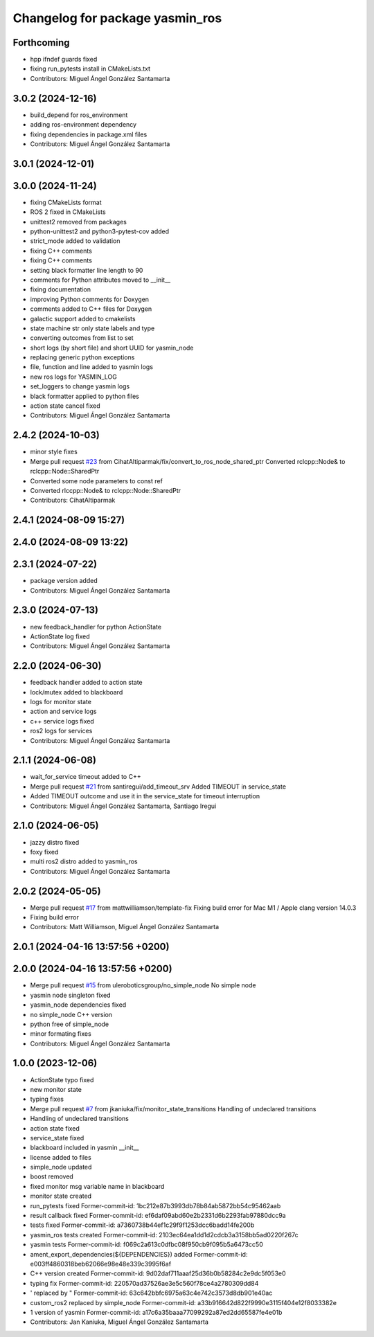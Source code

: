 ^^^^^^^^^^^^^^^^^^^^^^^^^^^^^^^^
Changelog for package yasmin_ros
^^^^^^^^^^^^^^^^^^^^^^^^^^^^^^^^

Forthcoming
-----------
* hpp ifndef guards fixed
* fixing run_pytests install in CMakeLists.txt
* Contributors: Miguel Ángel González Santamarta

3.0.2 (2024-12-16)
-----------
* build_depend for ros_environment
* adding ros-environment dependency
* fixing dependencies in package.xml files
* Contributors: Miguel Ángel González Santamarta

3.0.1 (2024-12-01)
------------------

3.0.0 (2024-11-24)
------------------
* fixing CMakeLists format
* ROS 2 fixed in CMakeLists
* unittest2 removed from packages
* python-unittest2 and python3-pytest-cov added
* strict_mode added to validation
* fixing C++ comments
* fixing C++ comments
* setting black formatter line length to 90
* comments for Python attributes moved to __init\_\_
* fixing documentation
* improving Python comments for Doxygen
* comments added to C++ files for Doxygen
* galactic support added to cmakelists
* state machine str only state labels and type
* converting outcomes from list to set
* short logs (by short file) and short UUID for yasmin_node
* replacing generic python exceptions
* file, function and line added to yasmin logs
* new ros logs for YASMIN_LOG
* set_loggers to change yasmin logs
* black formatter applied to python files
* action state cancel fixed
* Contributors: Miguel Ángel González Santamarta

2.4.2 (2024-10-03)
------------------
* minor style fixes
* Merge pull request `#23 <https://github.com/uleroboticsgroup/yasmin/issues/23>`_ from CihatAltiparmak/fix/convert_to_ros_node_shared_ptr
  Converted rclcpp::Node& to rclcpp::Node::SharedPtr
* Converted some node parameters to const ref
* Converted rlccpp::Node& to rclcpp::Node::SharedPtr
* Contributors: CihatAltiparmak

2.4.1 (2024-08-09 15:27)
------------------------

2.4.0 (2024-08-09 13:22)
------------------------

2.3.1 (2024-07-22)
------------------
* package version added
* Contributors: Miguel Ángel González Santamarta

2.3.0 (2024-07-13)
------------------
* new feedback_handler for python ActionState
* ActionState log fixed
* Contributors: Miguel Ángel González Santamarta

2.2.0 (2024-06-30)
------------------
* feedback handler added to action state
* lock/mutex added to blackboard
* logs for monitor state
* action and service logs
* c++ service logs fixed
* ros2 logs for services
* Contributors: Miguel Ángel González Santamarta

2.1.1 (2024-06-08)
------------------
* wait_for_service timeout added to C++
* Merge pull request `#21 <https://github.com/uleroboticsgroup/yasmin/issues/21>`_ from santiregui/add_timeout_srv
  Added TIMEOUT in service_state
* Added TIMEOUT outcome and use it in the service_state for timeout interruption
* Contributors: Miguel Ángel González Santamarta, Santiago Iregui

2.1.0 (2024-06-05)
------------------
* jazzy distro fixed
* foxy fixed
* multi ros2 distro added to yasmin_ros
* Contributors: Miguel Ángel González Santamarta

2.0.2 (2024-05-05)
------------------
* Merge pull request `#17 <https://github.com/uleroboticsgroup/yasmin/issues/17>`_ from mattwilliamson/template-fix
  Fixing build error for Mac M1 / Apple clang version 14.0.3
* Fixing build error
* Contributors: Matt Williamson, Miguel Ángel González Santamarta

2.0.1 (2024-04-16 13:57:56 +0200)
---------------------------------

2.0.0 (2024-04-16 13:57:56 +0200)
---------------------------------
* Merge pull request `#15 <https://github.com/uleroboticsgroup/yasmin/issues/15>`_ from uleroboticsgroup/no_simple_node
  No simple node
* yasmin node singleton fixed
* yasmin_node dependencies fixed
* no simple_node C++ version
* python free of simple_node
* minor formating fixes
* Contributors: Miguel Ángel González Santamarta

1.0.0 (2023-12-06)
------------------
* ActionState typo fixed
* new monitor state
* typing fixes
* Merge pull request `#7 <https://github.com/uleroboticsgroup/yasmin/issues/7>`_ from jkaniuka/fix/monitor_state_transitions
  Handling of undeclared transitions
* Handling of undeclared transitions
* action state fixed
* service_state fixed
* blackboard included in yasmin __init\_\_
* license added to files
* simple_node updated
* boost removed
* fixed monitor msg variable name in blackboard
* monitor state created
* run_pytests fixed
  Former-commit-id: 1bc212e87b3993db78b84ab5872bb54c95462aab
* result callback fixed
  Former-commit-id: ef6daf09abd60e2b2331d6b2293fab97880dcc9a
* tests fixed
  Former-commit-id: a7360738b44ef1c29f9f1253dcc6badd14fe200b
* yasmin_ros tests created
  Former-commit-id: 2103ec64ea1dd1d2cdcb3a3158bb5ad0220f267c
* yasmin tests
  Former-commit-id: f069c2a613c0dfbc08f950cb9f095b5a6473cc50
* ament_export_dependencies(${DEPENDENCIES}) added
  Former-commit-id: e003ff4860318beb62066e98e48e339c3995f6af
* C++ version created
  Former-commit-id: 9d02daf711aaaf25d36b0b58284c2e9dc5f053e0
* typing fix
  Former-commit-id: 220570ad37526ae3e5c560f78ce4a2780309dd84
* ' replaced by "
  Former-commit-id: 63c642bbfc6975a63c4e742c3573d8db901e40ac
* custom_ros2 replaced by simple_node
  Former-commit-id: a33b916642d822f9990e3115f404e12f8033382e
* 1 version of yasmin
  Former-commit-id: a17c6a35baaa77099292a87ed2dd65587fe4e01b
* Contributors: Jan Kaniuka, Miguel Ángel González Santamarta
